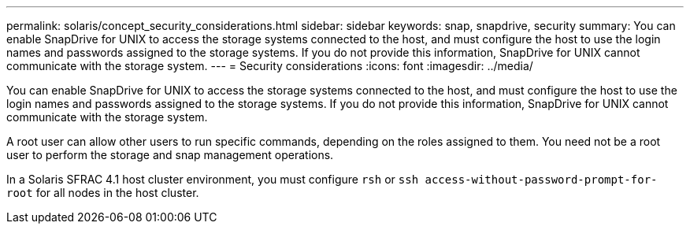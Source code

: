 ---
permalink: solaris/concept_security_considerations.html
sidebar: sidebar
keywords: snap, snapdrive, security
summary: You can enable SnapDrive for UNIX to access the storage systems connected to the host, and must configure the host to use the login names and passwords assigned to the storage systems. If you do not provide this information, SnapDrive for UNIX cannot communicate with the storage system.
---
= Security considerations
:icons: font
:imagesdir: ../media/

[.lead]
You can enable SnapDrive for UNIX to access the storage systems connected to the host, and must configure the host to use the login names and passwords assigned to the storage systems. If you do not provide this information, SnapDrive for UNIX cannot communicate with the storage system.

A root user can allow other users to run specific commands, depending on the roles assigned to them. You need not be a root user to perform the storage and snap management operations.

In a Solaris SFRAC 4.1 host cluster environment, you must configure `rsh` or `ssh access-without-password-prompt-for-root` for all nodes in the host cluster.
